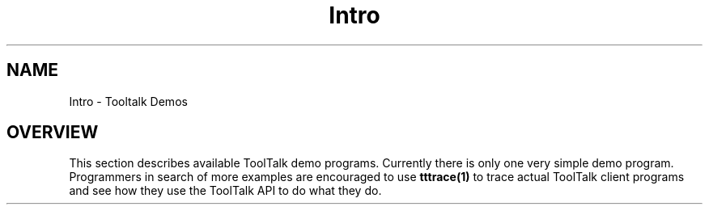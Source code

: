 .\" @ (#) Intro.6
.\" Introduction section for ToolTalk 1.3 Reference Manual
.TH Intro 6 "1 March 1996" "ToolTalk 1.3" "ToolTalk  Demos"
.BH "1 March 1996"
.\" (c) Copyright 1996 Sun Microsystems, Inc.
.IX "ToolTalk Demos" "" "ToolTalk Demos" ""
.SH NAME
Intro \- Tooltalk Demos
.SH OVERVIEW
This section describes available ToolTalk demo programs.
Currently there is only one very simple demo program. Programmers
in search of more examples are encouraged  to use \fBtttrace(1)\fR
to trace actual ToolTalk client programs and see how they use
the ToolTalk API to do what they do.
